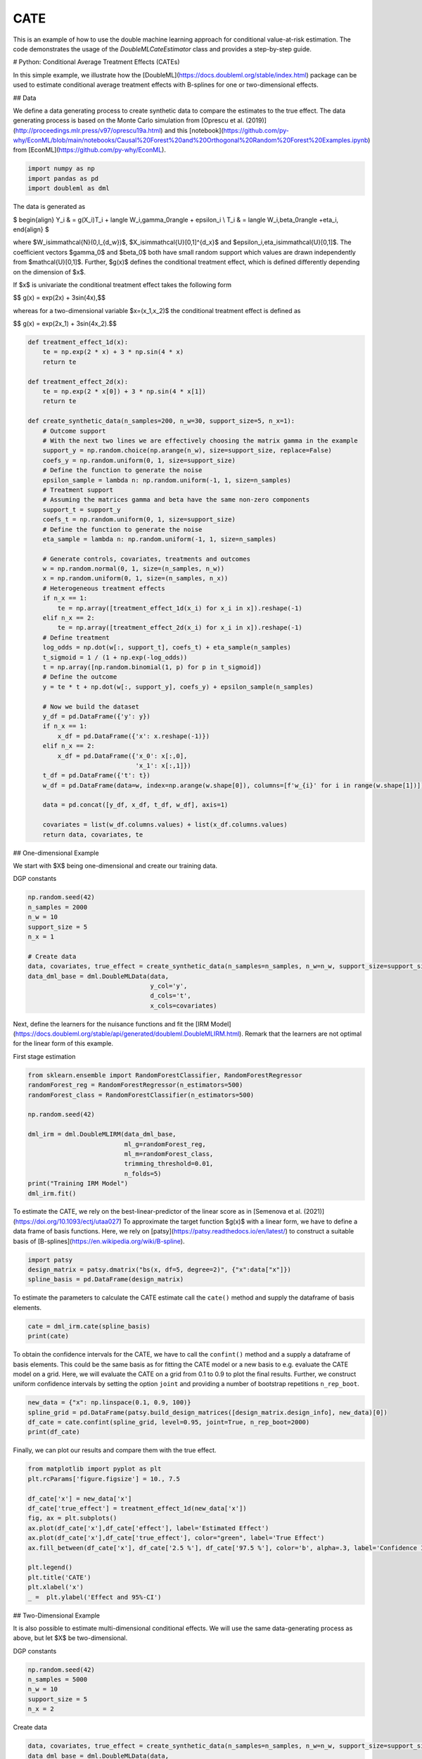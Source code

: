 
.. DO NOT EDIT.
.. THIS FILE WAS AUTOMATICALLY GENERATED BY SPHINX-GALLERY.
.. TO MAKE CHANGES, EDIT THE SOURCE PYTHON FILE:
.. "examples\auto_examples\python_examples\plot_py_double_ml_cate.py"
.. LINE NUMBERS ARE GIVEN BELOW.

.. only:: html

    .. note::
        :class: sphx-glr-download-link-note

        :ref:`Go to the end <sphx_glr_download_examples_auto_examples_python_examples_plot_py_double_ml_cate.py>`
        to download the full example code

.. rst-class:: sphx-glr-example-title

.. _sphx_glr_examples_auto_examples_python_examples_plot_py_double_ml_cate.py:


CATE
===================================

This is an example of how to use the double machine learning approach for conditional value-at-risk estimation.
The code demonstrates the usage of the `DoubleMLCateEstimator` class and provides a step-by-step guide.

.. GENERATED FROM PYTHON SOURCE LINES 10-13

# Python: Conditional Average Treatment Effects (CATEs)

In this simple example, we illustrate how the [DoubleML](https://docs.doubleml.org/stable/index.html) package can be used to estimate conditional average treatment effects with B-splines for one or two-dimensional effects.

.. GENERATED FROM PYTHON SOURCE LINES 15-18

## Data

We define a data generating process to create synthetic data to compare the estimates to the true effect. The data generating process is based on the Monte Carlo simulation from [Oprescu et al. (2019)](http://proceedings.mlr.press/v97/oprescu19a.html) and this [notebook](https://github.com/py-why/EconML/blob/main/notebooks/Causal%20Forest%20and%20Orthogonal%20Random%20Forest%20Examples.ipynb) from [EconML](https://github.com/py-why/EconML).

.. GENERATED FROM PYTHON SOURCE LINES 20-24

.. code-block:: default

    import numpy as np
    import pandas as pd
    import doubleml as dml








.. GENERATED FROM PYTHON SOURCE LINES 25-45

The data is generated as

$
\begin{align}
Y_i & = g(X_i)T_i + \langle W_i,\gamma_0\rangle + \epsilon_i \\
T_i & = \langle W_i,\beta_0\rangle +\eta_i,
\end{align}
$

where $W_i\sim\mathcal{N}(0,I_{d_w})$, $X_i\sim\mathcal{U}[0,1]^{d_x}$ and $\epsilon_i,\eta_i\sim\mathcal{U}[0,1]$.
The coefficient vectors $\gamma_0$ and $\beta_0$ both have small random support which values are drawn independently from $\mathcal{U}[0,1]$.
Further, $g(x)$ defines the conditional treatment effect, which is defined differently depending on the dimension of $x$.

If $x$ is univariate the conditional treatment effect takes the following form

$$ g(x) = \exp(2x) + 3\sin(4x),$$

whereas for a two-dimensional variable $x=(x_1,x_2)$ the conditional treatment effect is defined as

$$ g(x) = \exp(2x_1) + 3\sin(4x_2).$$

.. GENERATED FROM PYTHON SOURCE LINES 47-99

.. code-block:: default

    def treatment_effect_1d(x):
        te = np.exp(2 * x) + 3 * np.sin(4 * x)
        return te

    def treatment_effect_2d(x):
        te = np.exp(2 * x[0]) + 3 * np.sin(4 * x[1])
        return te

    def create_synthetic_data(n_samples=200, n_w=30, support_size=5, n_x=1):
        # Outcome support
        # With the next two lines we are effectively choosing the matrix gamma in the example
        support_y = np.random.choice(np.arange(n_w), size=support_size, replace=False)
        coefs_y = np.random.uniform(0, 1, size=support_size)
        # Define the function to generate the noise
        epsilon_sample = lambda n: np.random.uniform(-1, 1, size=n_samples)
        # Treatment support
        # Assuming the matrices gamma and beta have the same non-zero components
        support_t = support_y
        coefs_t = np.random.uniform(0, 1, size=support_size)
        # Define the function to generate the noise
        eta_sample = lambda n: np.random.uniform(-1, 1, size=n_samples)

        # Generate controls, covariates, treatments and outcomes
        w = np.random.normal(0, 1, size=(n_samples, n_w))
        x = np.random.uniform(0, 1, size=(n_samples, n_x))
        # Heterogeneous treatment effects
        if n_x == 1:
            te = np.array([treatment_effect_1d(x_i) for x_i in x]).reshape(-1)
        elif n_x == 2:
            te = np.array([treatment_effect_2d(x_i) for x_i in x]).reshape(-1)
        # Define treatment
        log_odds = np.dot(w[:, support_t], coefs_t) + eta_sample(n_samples)
        t_sigmoid = 1 / (1 + np.exp(-log_odds))
        t = np.array([np.random.binomial(1, p) for p in t_sigmoid])
        # Define the outcome
        y = te * t + np.dot(w[:, support_y], coefs_y) + epsilon_sample(n_samples)

        # Now we build the dataset
        y_df = pd.DataFrame({'y': y})
        if n_x == 1:
            x_df = pd.DataFrame({'x': x.reshape(-1)})
        elif n_x == 2:
            x_df = pd.DataFrame({'x_0': x[:,0],
                                 'x_1': x[:,1]})
        t_df = pd.DataFrame({'t': t})
        w_df = pd.DataFrame(data=w, index=np.arange(w.shape[0]), columns=[f'w_{i}' for i in range(w.shape[1])])

        data = pd.concat([y_df, x_df, t_df, w_df], axis=1)

        covariates = list(w_df.columns.values) + list(x_df.columns.values)
        return data, covariates, te








.. GENERATED FROM PYTHON SOURCE LINES 100-103

## One-dimensional Example

We start with $X$ being one-dimensional and create our training data.

.. GENERATED FROM PYTHON SOURCE LINES 105-106

DGP constants

.. GENERATED FROM PYTHON SOURCE LINES 106-119

.. code-block:: default

    np.random.seed(42)
    n_samples = 2000
    n_w = 10
    support_size = 5
    n_x = 1

    # Create data
    data, covariates, true_effect = create_synthetic_data(n_samples=n_samples, n_w=n_w, support_size=support_size, n_x=n_x)
    data_dml_base = dml.DoubleMLData(data,
                                     y_col='y',
                                     d_cols='t',
                                     x_cols=covariates)








.. GENERATED FROM PYTHON SOURCE LINES 120-121

Next, define the learners for the nuisance functions and fit the [IRM Model](https://docs.doubleml.org/stable/api/generated/doubleml.DoubleMLIRM.html). Remark that the learners are not optimal for the linear form of this example.

.. GENERATED FROM PYTHON SOURCE LINES 123-124

First stage estimation

.. GENERATED FROM PYTHON SOURCE LINES 124-138

.. code-block:: default

    from sklearn.ensemble import RandomForestClassifier, RandomForestRegressor
    randomForest_reg = RandomForestRegressor(n_estimators=500)
    randomForest_class = RandomForestClassifier(n_estimators=500)

    np.random.seed(42)

    dml_irm = dml.DoubleMLIRM(data_dml_base,
                              ml_g=randomForest_reg,
                              ml_m=randomForest_class,
                              trimming_threshold=0.01,
                              n_folds=5)
    print("Training IRM Model")
    dml_irm.fit()





.. rst-class:: sphx-glr-script-out

 .. code-block:: none

    Training IRM Model

    <doubleml.double_ml_irm.DoubleMLIRM object at 0x000001E6DDD27220>



.. GENERATED FROM PYTHON SOURCE LINES 139-140

To estimate the CATE, we rely on the best-linear-predictor of the linear score as in [Semenova et al. (2021)](https://doi.org/10.1093/ectj/utaa027) To approximate the target function $g(x)$ with a linear form, we have to define a data frame of basis functions. Here, we rely on [patsy](https://patsy.readthedocs.io/en/latest/) to construct a suitable basis of [B-splines](https://en.wikipedia.org/wiki/B-spline).

.. GENERATED FROM PYTHON SOURCE LINES 142-146

.. code-block:: default

    import patsy
    design_matrix = patsy.dmatrix("bs(x, df=5, degree=2)", {"x":data["x"]})
    spline_basis = pd.DataFrame(design_matrix)








.. GENERATED FROM PYTHON SOURCE LINES 147-148

To estimate the parameters to calculate the CATE estimate call the ``cate()`` method and supply the dataframe of basis elements.

.. GENERATED FROM PYTHON SOURCE LINES 150-153

.. code-block:: default

    cate = dml_irm.cate(spline_basis)
    print(cate)





.. rst-class:: sphx-glr-script-out

 .. code-block:: none

    ================== DoubleMLBLP Object ==================

    ------------------ Fit summary ------------------
           coef   std err          t          P>|t|    [0.025    0.975]
    0  0.803791  0.187235   4.292962   1.847588e-05  0.436595  1.170987
    1  2.314264  0.312868   7.396925   2.042198e-13  1.700681  2.927847
    2  4.728872  0.200007  23.643503  3.756644e-109  4.336627  5.121117
    3  4.498218  0.239422  18.787794   1.230483e-72  4.028674  4.967763
    4  3.863826  0.245961  15.709100   1.614717e-52  3.381458  4.346193
    5  4.109739  0.266586  15.416163   9.566667e-51  3.586922  4.632556




.. GENERATED FROM PYTHON SOURCE LINES 154-158

To obtain the confidence intervals for the CATE, we have to call the ``confint()`` method and a supply a dataframe of basis elements.
This could be the same basis as for fitting the CATE model or a new basis to e.g. evaluate the CATE model on a grid.
Here, we will evaluate the CATE on a grid from 0.1 to 0.9 to plot the final results.
Further, we construct uniform confidence intervals by setting the option ``joint`` and providing a number of bootstrap repetitions ``n_rep_boot``.

.. GENERATED FROM PYTHON SOURCE LINES 160-165

.. code-block:: default

    new_data = {"x": np.linspace(0.1, 0.9, 100)}
    spline_grid = pd.DataFrame(patsy.build_design_matrices([design_matrix.design_info], new_data)[0])
    df_cate = cate.confint(spline_grid, level=0.95, joint=True, n_rep_boot=2000)
    print(df_cate)





.. rst-class:: sphx-glr-script-out

 .. code-block:: none

           2.5 %    effect    97.5 %
    0   2.162122  2.487363  2.812604
    1   2.280823  2.607708  2.934594
    2   2.394917  2.725681  3.056445
    3   2.505394  2.841281  3.177167
    4   2.613100  2.954508  3.295916
    ..       ...       ...       ...
    95  4.480330  4.812276  5.144223
    96  4.483393  4.809948  5.136503
    97  4.487370  4.808733  5.130095
    98  4.491619  4.808631  5.125642
    99  4.495382  4.809642  5.123901

    [100 rows x 3 columns]




.. GENERATED FROM PYTHON SOURCE LINES 166-167

Finally, we can plot our results and compare them with the true effect.

.. GENERATED FROM PYTHON SOURCE LINES 169-184

.. code-block:: default

    from matplotlib import pyplot as plt
    plt.rcParams['figure.figsize'] = 10., 7.5

    df_cate['x'] = new_data['x']
    df_cate['true_effect'] = treatment_effect_1d(new_data['x'])
    fig, ax = plt.subplots()
    ax.plot(df_cate['x'],df_cate['effect'], label='Estimated Effect')
    ax.plot(df_cate['x'],df_cate['true_effect'], color="green", label='True Effect')
    ax.fill_between(df_cate['x'], df_cate['2.5 %'], df_cate['97.5 %'], color='b', alpha=.3, label='Confidence Interval')

    plt.legend()
    plt.title('CATE')
    plt.xlabel('x')
    _ =  plt.ylabel('Effect and 95%-CI')




.. image-sg:: /examples/auto_examples/python_examples/images/sphx_glr_plot_py_double_ml_cate_001.png
   :alt: CATE
   :srcset: /examples/auto_examples/python_examples/images/sphx_glr_plot_py_double_ml_cate_001.png
   :class: sphx-glr-single-img





.. GENERATED FROM PYTHON SOURCE LINES 185-188

## Two-Dimensional Example

It is also possible to estimate multi-dimensional conditional effects. We will use the same data-generating process as above, but let $X$ be two-dimensional.

.. GENERATED FROM PYTHON SOURCE LINES 190-191

DGP constants

.. GENERATED FROM PYTHON SOURCE LINES 191-197

.. code-block:: default

    np.random.seed(42)
    n_samples = 5000
    n_w = 10
    support_size = 5
    n_x = 2








.. GENERATED FROM PYTHON SOURCE LINES 198-199

Create data

.. GENERATED FROM PYTHON SOURCE LINES 199-205

.. code-block:: default

    data, covariates, true_effect = create_synthetic_data(n_samples=n_samples, n_w=n_w, support_size=support_size, n_x=n_x)
    data_dml_base = dml.DoubleMLData(data,
                                     y_col='y',
                                     d_cols='t',
                                     x_cols=covariates)








.. GENERATED FROM PYTHON SOURCE LINES 206-207

As univariate example estimate the [IRM Model](https://docs.doubleml.org/stable/api/generated/doubleml.DoubleMLIRM.html).

.. GENERATED FROM PYTHON SOURCE LINES 209-210

First stage estimation

.. GENERATED FROM PYTHON SOURCE LINES 210-224

.. code-block:: default

    from sklearn.ensemble import RandomForestClassifier, RandomForestRegressor
    randomForest_reg = RandomForestRegressor(n_estimators=500)
    randomForest_class = RandomForestClassifier(n_estimators=500)

    np.random.seed(123)

    dml_irm = dml.DoubleMLIRM(data_dml_base,
                              ml_g=randomForest_reg,
                              ml_m=randomForest_class,
                              trimming_threshold=0.01,
                              n_folds=5)
    print("Training IRM Model")
    dml_irm.fit()





.. rst-class:: sphx-glr-script-out

 .. code-block:: none

    Training IRM Model

    <doubleml.double_ml_irm.DoubleMLIRM object at 0x000001E6DFF2B3D0>



.. GENERATED FROM PYTHON SOURCE LINES 225-227

As above, we will rely on the [patsy](https://patsy.readthedocs.io/en/latest/) package to construct the basis elements.
In the two-dimensional case, we will construct a tensor product of B-splines (for more information see [here](https://patsy.readthedocs.io/en/latest/spline-regression.html#tensor-product-smooths)).

.. GENERATED FROM PYTHON SOURCE LINES 229-235

.. code-block:: default

    design_matrix = patsy.dmatrix("te(bs(x_0, df=7, degree=3), bs(x_1, df=7, degree=3))", {"x_0": data["x_0"], "x_1": data["x_1"]})
    spline_basis = pd.DataFrame(design_matrix)

    cate = dml_irm.cate(spline_basis)
    print(cate)





.. rst-class:: sphx-glr-script-out

 .. code-block:: none

    ================== DoubleMLBLP Object ==================

    ------------------ Fit summary ------------------
             coef   std err          t          P>|t|     [0.025     0.975]
    0    2.919648  0.131732  22.163500  7.505209e-104   2.661394   3.177901
    1   -3.130747  1.054532  -2.968848   3.003512e-03  -5.198098  -1.063396
    2    1.316476  1.082389   1.216269   2.239404e-01  -0.805486   3.438437
    3    3.767636  0.932460   4.040533   5.413836e-05   1.939601   5.595672
    4    1.130924  0.960049   1.177985   2.388591e-01  -0.751198   3.013046
    5   -4.096709  1.163356  -3.521459   4.330488e-04  -6.377402  -1.816016
    6   -4.555625  1.255806  -3.627650   2.888950e-04  -7.017561  -2.093688
    7   -8.178163  1.354629  -6.037198   1.682499e-09 -10.833836  -5.522489
    8   -0.682519  1.128264  -0.604929   5.452542e-01  -2.894416   1.529378
    9    0.594137  1.175277   0.505529   6.132097e-01  -1.709928   2.898202
    10   1.110112  0.966559   1.148520   2.508094e-01  -0.784771   3.004995
    11  -1.482823  1.004768  -1.475786   1.400648e-01  -3.452613   0.486968
    12   1.020411  1.247564   0.817922   4.134409e-01  -1.425368   3.466189
    13  -3.180077  1.300553  -2.445173   1.451287e-02  -5.729736  -0.630417
    14   0.089071  1.139368   0.078176   9.376916e-01  -2.144596   2.322738
    15   0.390760  0.984341   0.396977   6.914017e-01  -1.538984   2.320504
    16   1.266491  1.008145   1.256260   2.090812e-01  -0.709919   3.242902
    17   2.721208  0.825326   3.297129   9.836757e-04   1.103202   4.339214
    18   2.038821  0.818614   2.490576   1.278616e-02   0.433974   3.643669
    19  -1.585979  1.023183  -1.550044   1.211949e-01  -3.591871   0.419914
    20  -3.513600  1.112878  -3.157220   1.602380e-03  -5.695334  -1.331866
    21  -4.983581  0.955229  -5.217161   1.890983e-07  -6.856252  -3.110909
    22   0.847614  0.981734   0.863384   3.879680e-01  -1.077020   2.772247
    23   3.496231  1.047460   3.337817   8.506253e-04   1.442745   5.549718
    24   4.307474  0.855433   5.035430   4.936977e-07   2.630446   5.984502
    25   2.324569  0.839842   2.767865   5.663466e-03   0.678106   3.971031
    26   0.300033  1.018906   0.294466   7.684145e-01  -1.697474   2.297539
    27  -1.867418  1.128209  -1.655207   9.794598e-02  -4.079207   0.344371
    28   0.391576  1.040519   0.376327   7.066896e-01  -1.648302   2.431454
    29   5.356217  1.207016   4.437568   9.295674e-06   2.989930   7.722505
    30   1.176939  1.297555   0.907043   3.644280e-01  -1.366844   3.720722
    31   5.537472  1.055507   5.246268   1.616827e-07   3.468210   7.606733
    32   2.889968  1.087127   2.658353   7.877617e-03   0.758717   5.021219
    33   2.076608  1.314694   1.579537   1.142769e-01  -0.500776   4.653992
    34   0.409390  1.401057   0.292201   7.701453e-01  -2.337302   3.156082
    35  -3.041573  1.421668  -2.139439   3.244887e-02  -5.828674  -0.254473
    36   5.040965  1.308198   3.853364   1.179805e-04   2.476316   7.605614
    37   7.435404  1.401874   5.303903   1.182869e-07   4.687109  10.183698
    38   7.697526  1.149373   6.697154   2.361537e-11   5.444246   9.950807
    39   6.226618  1.192212   5.222744   1.835130e-07   3.889354   8.563882
    40   2.114851  1.415960   1.493581   1.353489e-01  -0.661058   4.890759
    41   3.663107  1.513740   2.419905   1.556035e-02   0.695506   6.630709
    42   2.833281  1.532167   1.849199   6.448867e-02  -0.170445   5.837007
    43  10.009858  1.278242   7.830957   5.881139e-15   7.503937  12.515779
    44   4.348488  1.351513   3.217495   1.301484e-03   1.698922   6.998053
    45   7.467394  1.129961   6.608539   4.290017e-11   5.252169   9.682619
    46   6.725389  1.125483   5.975556   2.453538e-09   4.518943   8.931836
    47   5.269670  1.425440   3.696872   2.206345e-04   2.475175   8.064164
    48   0.107168  1.519445   0.070531   9.437741e-01  -2.871619   3.085954
    49   3.113977  1.414928   2.200802   2.779607e-02   0.340090   5.887863




.. GENERATED FROM PYTHON SOURCE LINES 236-237

Finally, we create a new grid to evaluate and plot the effects.

.. GENERATED FROM PYTHON SOURCE LINES 239-246

.. code-block:: default

    grid_size = 100
    x_0 = np.linspace(0.1, 0.9, grid_size)
    x_1 = np.linspace(0.1, 0.9, grid_size)
    x_0, x_1 = np.meshgrid(x_0, x_1)

    new_data = {"x_0": x_0.ravel(), "x_1": x_1.ravel()}








.. GENERATED FROM PYTHON SOURCE LINES 247-251

.. code-block:: default

    spline_grid = pd.DataFrame(patsy.build_design_matrices([design_matrix.design_info], new_data)[0])
    df_cate = cate.confint(spline_grid, joint=True, n_rep_boot=2000)
    print(df_cate)





.. rst-class:: sphx-glr-script-out

 .. code-block:: none

             2.5 %    effect    97.5 %
    0     1.167304  1.995776  2.824247
    1     1.208964  2.007761  2.806558
    2     1.262869  2.028352  2.793834
    3     1.325047  2.056630  2.788214
    4     1.391454  2.091680  2.791905
    ...        ...       ...       ...
    9995  4.099745  4.866276  5.632807
    9996  4.163580  4.963192  5.762804
    9997  4.221636  5.053162  5.884688
    9998  4.275130  5.135095  5.995060
    9999  4.324927  5.207899  6.090872

    [10000 rows x 3 columns]




.. GENERATED FROM PYTHON SOURCE LINES 252-283

.. code-block:: default

    import plotly.graph_objects as go

    true_effect = np.array([treatment_effect_2d(x_i) for x_i in zip(x_0.ravel(), x_1.ravel())]).reshape(x_0.shape)
    effect = np.asarray(df_cate['effect']).reshape(x_0.shape)
    lower_bound = np.asarray(df_cate['2.5 %']).reshape(x_0.shape)
    upper_bound = np.asarray(df_cate['97.5 %']).reshape(x_0.shape)

    fig = go.Figure(data=[
        go.Surface(x=x_0,
                   y=x_1,
                   z=true_effect),
        go.Surface(x=x_0,
                   y=x_1,
                   z=upper_bound, showscale=False, opacity=0.4,colorscale='purp'),
        go.Surface(x=x_0,
                   y=x_1,
                   z=lower_bound, showscale=False, opacity=0.4,colorscale='purp'),
    ])
    fig.update_traces(contours_z=dict(show=True, usecolormap=True,
                                      highlightcolor="limegreen", project_z=True))

    fig.update_layout(scene = dict(
                        xaxis_title='X_0',
                        yaxis_title='X_1',
                        zaxis_title='Effect'),
                        width=700,
                        margin=dict(r=20, b=10, l=10, t=10))

    fig.show()










.. rst-class:: sphx-glr-timing

   **Total running time of the script:** ( 2 minutes  18.971 seconds)


.. _sphx_glr_download_examples_auto_examples_python_examples_plot_py_double_ml_cate.py:

.. only:: html

  .. container:: sphx-glr-footer sphx-glr-footer-example




    .. container:: sphx-glr-download sphx-glr-download-python

      :download:`Download Python source code: plot_py_double_ml_cate.py <plot_py_double_ml_cate.py>`

    .. container:: sphx-glr-download sphx-glr-download-jupyter

      :download:`Download Jupyter notebook: plot_py_double_ml_cate.ipynb <plot_py_double_ml_cate.ipynb>`


.. only:: html

 .. rst-class:: sphx-glr-signature

    `Gallery generated by Sphinx-Gallery <https://sphinx-gallery.github.io>`_
